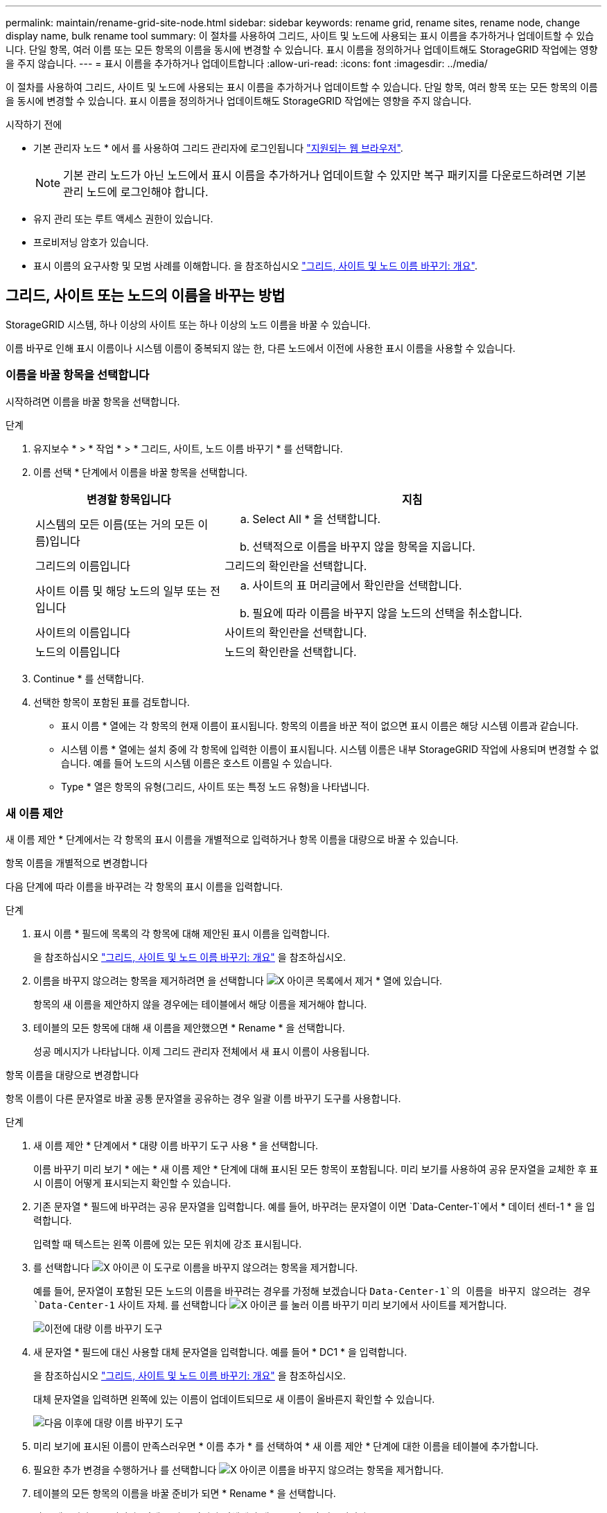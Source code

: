 ---
permalink: maintain/rename-grid-site-node.html 
sidebar: sidebar 
keywords: rename grid, rename sites, rename node, change display name, bulk rename tool 
summary: 이 절차를 사용하여 그리드, 사이트 및 노드에 사용되는 표시 이름을 추가하거나 업데이트할 수 있습니다. 단일 항목, 여러 이름 또는 모든 항목의 이름을 동시에 변경할 수 있습니다. 표시 이름을 정의하거나 업데이트해도 StorageGRID 작업에는 영향을 주지 않습니다. 
---
= 표시 이름을 추가하거나 업데이트합니다
:allow-uri-read: 
:icons: font
:imagesdir: ../media/


[role="lead"]
이 절차를 사용하여 그리드, 사이트 및 노드에 사용되는 표시 이름을 추가하거나 업데이트할 수 있습니다. 단일 항목, 여러 항목 또는 모든 항목의 이름을 동시에 변경할 수 있습니다. 표시 이름을 정의하거나 업데이트해도 StorageGRID 작업에는 영향을 주지 않습니다.

.시작하기 전에
* 기본 관리자 노드 * 에서 를 사용하여 그리드 관리자에 로그인됩니다 link:../admin/web-browser-requirements.html["지원되는 웹 브라우저"].
+

NOTE: 기본 관리 노드가 아닌 노드에서 표시 이름을 추가하거나 업데이트할 수 있지만 복구 패키지를 다운로드하려면 기본 관리 노드에 로그인해야 합니다.

* 유지 관리 또는 루트 액세스 권한이 있습니다.
* 프로비저닝 암호가 있습니다.
* 표시 이름의 요구사항 및 모범 사례를 이해합니다. 을 참조하십시오 link:../maintain/rename-grid-site-node-overview.html["그리드, 사이트 및 노드 이름 바꾸기: 개요"].




== 그리드, 사이트 또는 노드의 이름을 바꾸는 방법

StorageGRID 시스템, 하나 이상의 사이트 또는 하나 이상의 노드 이름을 바꿀 수 있습니다.

이름 바꾸로 인해 표시 이름이나 시스템 이름이 중복되지 않는 한, 다른 노드에서 이전에 사용한 표시 이름을 사용할 수 있습니다.



=== 이름을 바꿀 항목을 선택합니다

시작하려면 이름을 바꿀 항목을 선택합니다.

.단계
. 유지보수 * > * 작업 * > * 그리드, 사이트, 노드 이름 바꾸기 * 를 선택합니다.
. 이름 선택 * 단계에서 이름을 바꿀 항목을 선택합니다.
+
[cols="1a,2a"]
|===
| 변경할 항목입니다 | 지침 


 a| 
시스템의 모든 이름(또는 거의 모든 이름)입니다
 a| 
.. Select All * 을 선택합니다.
.. 선택적으로 이름을 바꾸지 않을 항목을 지웁니다.




 a| 
그리드의 이름입니다
 a| 
그리드의 확인란을 선택합니다.



 a| 
사이트 이름 및 해당 노드의 일부 또는 전입니다
 a| 
.. 사이트의 표 머리글에서 확인란을 선택합니다.
.. 필요에 따라 이름을 바꾸지 않을 노드의 선택을 취소합니다.




 a| 
사이트의 이름입니다
 a| 
사이트의 확인란을 선택합니다.



 a| 
노드의 이름입니다
 a| 
노드의 확인란을 선택합니다.

|===
. Continue * 를 선택합니다.
. 선택한 항목이 포함된 표를 검토합니다.
+
** 표시 이름 * 열에는 각 항목의 현재 이름이 표시됩니다. 항목의 이름을 바꾼 적이 없으면 표시 이름은 해당 시스템 이름과 같습니다.
** 시스템 이름 * 열에는 설치 중에 각 항목에 입력한 이름이 표시됩니다. 시스템 이름은 내부 StorageGRID 작업에 사용되며 변경할 수 없습니다. 예를 들어 노드의 시스템 이름은 호스트 이름일 수 있습니다.
** Type * 열은 항목의 유형(그리드, 사이트 또는 특정 노드 유형)을 나타냅니다.






=== 새 이름 제안

새 이름 제안 * 단계에서는 각 항목의 표시 이름을 개별적으로 입력하거나 항목 이름을 대량으로 바꿀 수 있습니다.

[role="tabbed-block"]
====
.항목 이름을 개별적으로 변경합니다
--
다음 단계에 따라 이름을 바꾸려는 각 항목의 표시 이름을 입력합니다.

.단계
. 표시 이름 * 필드에 목록의 각 항목에 대해 제안된 표시 이름을 입력합니다.
+
을 참조하십시오 link:../maintain/rename-grid-site-node-overview.html["그리드, 사이트 및 노드 이름 바꾸기: 개요"] 을 참조하십시오.

. 이름을 바꾸지 않으려는 항목을 제거하려면 을 선택합니다 image:../media/icon-x-to-remove.png["X 아이콘"] 목록에서 제거 * 열에 있습니다.
+
항목의 새 이름을 제안하지 않을 경우에는 테이블에서 해당 이름을 제거해야 합니다.

. 테이블의 모든 항목에 대해 새 이름을 제안했으면 * Rename * 을 선택합니다.
+
성공 메시지가 나타납니다. 이제 그리드 관리자 전체에서 새 표시 이름이 사용됩니다.



--
.항목 이름을 대량으로 변경합니다
--
항목 이름이 다른 문자열로 바꿀 공통 문자열을 공유하는 경우 일괄 이름 바꾸기 도구를 사용합니다.

.단계
. 새 이름 제안 * 단계에서 * 대량 이름 바꾸기 도구 사용 * 을 선택합니다.
+
이름 바꾸기 미리 보기 * 에는 * 새 이름 제안 * 단계에 대해 표시된 모든 항목이 포함됩니다. 미리 보기를 사용하여 공유 문자열을 교체한 후 표시 이름이 어떻게 표시되는지 확인할 수 있습니다.

. 기존 문자열 * 필드에 바꾸려는 공유 문자열을 입력합니다. 예를 들어, 바꾸려는 문자열이 이면 `Data-Center-1`에서 * 데이터 센터-1 * 을 입력합니다.
+
입력할 때 텍스트는 왼쪽 이름에 있는 모든 위치에 강조 표시됩니다.

. 를 선택합니다 image:../media/icon-x-to-remove.png["X 아이콘"] 이 도구로 이름을 바꾸지 않으려는 항목을 제거합니다.
+
예를 들어, 문자열이 포함된 모든 노드의 이름을 바꾸려는 경우를 가정해 보겠습니다 `Data-Center-1`의 이름을 바꾸지 않으려는 경우 `Data-Center-1` 사이트 자체. 를 선택합니다 image:../media/icon-x-to-remove.png["X 아이콘"] 를 눌러 이름 바꾸기 미리 보기에서 사이트를 제거합니다.

+
image::../media/rename-bulk-rename-tool.png[이전에 대량 이름 바꾸기 도구]

. 새 문자열 * 필드에 대신 사용할 대체 문자열을 입력합니다. 예를 들어 * DC1 * 을 입력합니다.
+
을 참조하십시오 link:../maintain/rename-grid-site-node-overview.html["그리드, 사이트 및 노드 이름 바꾸기: 개요"] 을 참조하십시오.

+
대체 문자열을 입력하면 왼쪽에 있는 이름이 업데이트되므로 새 이름이 올바른지 확인할 수 있습니다.

+
image::../media/rename-bulk-rename-tool-after.png[다음 이후에 대량 이름 바꾸기 도구]

. 미리 보기에 표시된 이름이 만족스러우면 * 이름 추가 * 를 선택하여 * 새 이름 제안 * 단계에 대한 이름을 테이블에 추가합니다.
. 필요한 추가 변경을 수행하거나 를 선택합니다 image:../media/icon-x-to-remove.png["X 아이콘"] 이름을 바꾸지 않으려는 항목을 제거합니다.
. 테이블의 모든 항목의 이름을 바꿀 준비가 되면 * Rename * 을 선택합니다.
+
성공 메시지가 표시됩니다. 이제 그리드 관리자 전체에서 새 표시 이름이 사용됩니다.



--
====


=== [[download-recovery-package]] 복구 패키지를 다운로드합니다

항목 이름 바꾸기를 마치면 새 복구 패키지를 다운로드하여 저장합니다. 이름을 바꾼 항목의 새 표시 이름이 에 포함됩니다 `Passwords.txt` 파일.

.단계
. 프로비저닝 암호를 입력합니다.
. 복구 패키지 다운로드 * 를 선택합니다.
+
다운로드가 즉시 시작됩니다.

. 다운로드가 완료되면 를 엽니다 `Passwords.txt` 파일 - 모든 노드의 서버 이름과 이름이 바뀐 노드의 표시 이름을 표시합니다.
. 를 복사합니다 `sgws-recovery-package-_id-revision_.zip` 파일을 두 개의 안전하고 분리된 위치에 보관합니다.
+

IMPORTANT: 복구 패키지 파일은 StorageGRID 시스템에서 데이터를 가져오는 데 사용할 수 있는 암호화 키와 암호가 포함되어 있으므로 보안을 유지해야 합니다.

. 첫 번째 단계로 돌아가려면 * 마침 * 을 선택합니다.




== 표시 이름을 시스템 이름으로 되돌립니다

이름이 바뀐 그리드, 사이트 또는 노드를 원래 시스템 이름으로 되돌릴 수 있습니다. 항목을 시스템 이름으로 되돌리면 그리드 관리자 페이지 및 기타 StorageGRID 위치에 해당 항목의 * 표시 이름 * 이 더 이상 표시되지 않습니다. 항목의 시스템 이름만 표시됩니다.

.단계
. 유지보수 * > * 작업 * > * 그리드, 사이트, 노드 이름 바꾸기 * 를 선택합니다.
. 이름 선택 * 단계에서 시스템 이름으로 되돌리려는 항목을 선택합니다.
. Continue * 를 선택합니다.
. 새 이름 제안 * 단계에서는 표시 이름을 개별적으로 또는 대량으로 시스템 이름으로 되돌립니다.
+
[role="tabbed-block"]
====
.시스템 이름으로 개별적으로 되돌립니다
--
.. 각 항목의 원래 시스템 이름을 복사하여 * 표시 이름 * 필드에 붙여 넣거나 를 선택합니다 image:../media/icon-x-to-remove.png["X 아이콘"] 복원하지 않을 항목을 제거합니다.
+
표시 이름을 되돌리려면 시스템 이름이 * 표시 이름 * 필드에 나타나야 하지만 이름은 대소문자를 구분하지 않습니다.

.. 이름 바꾸기 * 를 선택합니다.
+
성공 메시지가 나타납니다. 이러한 항목의 표시 이름은 더 이상 사용되지 않습니다.



--
.시스템 이름으로 일괄 되돌리기
--
.. 새 이름 제안 * 단계에서 * 대량 이름 바꾸기 도구 사용 * 을 선택합니다.
.. 기존 문자열 * 필드에 바꿀 표시 이름 문자열을 입력합니다.
.. 새 문자열 * 필드에 대신 사용할 시스템 이름 문자열을 입력합니다.
.. 새 이름 제안 * 단계에 대한 이름을 테이블에 추가하려면 * 이름 추가 * 를 선택합니다.
.. Display name* 필드의 각 항목이 * System name* 필드의 이름과 일치하는지 확인합니다. 변경하거나 를 선택합니다 image:../media/icon-x-to-remove.png["X 아이콘"] 복원하지 않으려는 항목을 제거합니다.
+
표시 이름을 되돌리려면 시스템 이름이 * 표시 이름 * 필드에 나타나야 하지만 이름은 대소문자를 구분하지 않습니다.

.. 이름 바꾸기 * 를 선택합니다.
+
성공 메시지가 표시됩니다. 이러한 항목의 표시 이름은 더 이상 사용되지 않습니다.



--
====
. <<download-recovery-package,새 복구 패키지를 다운로드하여 저장합니다>>.
+
되돌려진 항목의 표시 이름은 에 더 이상 포함되지 않습니다 `Passwords.txt` 파일.



